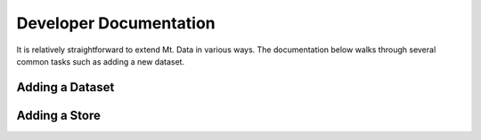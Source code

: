 Developer Documentation
=======================

It is relatively straightforward to extend Mt. Data in various ways.
The documentation below walks through several common tasks such as
adding a new dataset.

Adding a Dataset
----------------



Adding a Store
--------------


